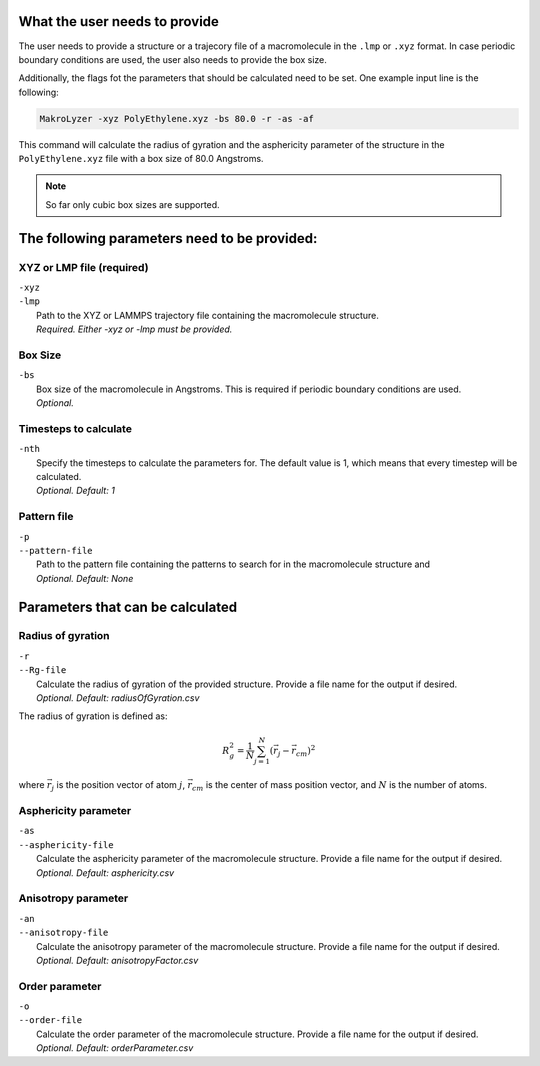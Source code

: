 What the user needs to provide
=================================================
The user needs to provide a structure or a trajecory file of a macromolecule in the
``.lmp`` or ``.xyz`` format.
In case periodic boundary conditions are used, the user also needs to provide the box size.

Additionally, the flags fot the parameters that should be calculated need to be set.
One example input line is the following:

.. code-block:: bash

   MakroLyzer -xyz PolyEthylene.xyz -bs 80.0 -r -as -af

This command will calculate the radius of gyration and the asphericity parameter of 
the structure in the ``PolyEthylene.xyz`` file with a box size of 80.0 Angstroms.

.. note::
    So far only cubic box sizes are supported.

The following parameters need to be provided:
==================================================

XYZ or LMP file (required)
------------------
.. line-block::
  ``-xyz``
  ``-lmp``
      Path to the XYZ or LAMMPS trajectory file containing the macromolecule structure.
      *Required. Either -xyz or -lmp must be provided.*

Box Size 
------------------
.. line-block::
  ``-bs``
      Box size of the macromolecule in Angstroms. This is required if periodic boundary conditions are used.
      *Optional.*

Timesteps to calculate
------------------
.. line-block::
  ``-nth``
      Specify the timesteps to calculate the parameters for. The default value is 1, which means that every timestep will be calculated.
      *Optional. Default: 1*
      
Pattern file 
------------------
.. line-block::
  ``-p``
  ``--pattern-file``
      Path to the pattern file containing the patterns to search for in the macromolecule structure and
      *Optional. Default: None*


Parameters that can be calculated
=================================

Radius of gyration
------------------
.. line-block::
  ``-r``
  ``--Rg-file``
      Calculate the radius of gyration of the provided structure. Provide a file name for the output if desired. 
      *Optional. Default: radiusOfGyration.csv*

The radius of gyration is defined as:

.. math::

   R_g^2 = \frac{1}{N} \sum_{j=1}^{N} (\vec{r_j} - \vec{r_{cm}})^2

where :math:`\vec{r_j}` is the position vector of atom :math:`j`, :math:`\vec{r_{cm}}` is the center of mass position vector, and :math:`N` is the number of atoms.

Asphericity parameter
------------------
.. line-block::
  ``-as``
  ``--asphericity-file``
      Calculate the asphericity parameter of the macromolecule structure. Provide a file name for the output if desired. 
      *Optional. Default: asphericity.csv*

Anisotropy parameter
------------------
.. line-block::
  ``-an``
  ``--anisotropy-file``
      Calculate the anisotropy parameter of the macromolecule structure. Provide a file name for the output if desired. 
      *Optional. Default: anisotropyFactor.csv*

Order parameter
------------------
.. line-block::
  ``-o``
  ``--order-file``
      Calculate the order parameter of the macromolecule structure. Provide a file name for the output if desired. 
      *Optional. Default: orderParameter.csv*